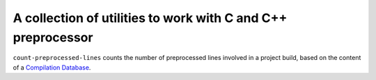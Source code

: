 A collection of utilities to work with C and C++ preprocessor
=============================================================

``count-preprocessed-lines`` counts the number of preprocessed lines involved in a
project build, based on the content of a `Compilation Database <https://clang.llvm.org/docs/JSONCompilationDatabase.html>`_.
